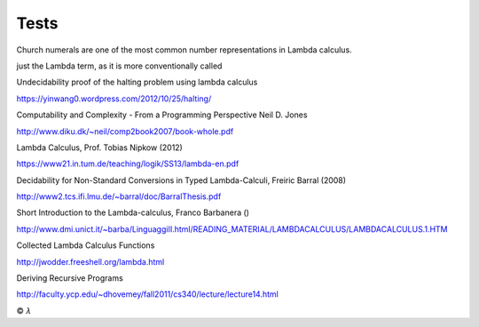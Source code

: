 
Tests
=====

Church numerals are one of the most common number representations in Lambda
calculus.

just the Lambda term, as it is more conventionally called

Undecidability proof of the halting problem using lambda calculus

https://yinwang0.wordpress.com/2012/10/25/halting/

Computability and Complexity - From a Programming Perspective
Neil D. Jones

http://www.diku.dk/~neil/comp2book2007/book-whole.pdf

Lambda Calculus, Prof. Tobias Nipkow (2012)

https://www21.in.tum.de/teaching/logik/SS13/lambda-en.pdf

Decidability for Non-Standard Conversions in Typed Lambda-Calculi, Freiric Barral (2008)

http://www2.tcs.ifi.lmu.de/~barral/doc/BarralThesis.pdf

Short Introduction to the Lambda-calculus, Franco Barbanera ()

http://www.dmi.unict.it/~barba/LinguaggiII.html/READING_MATERIAL/LAMBDACALCULUS/LAMBDACALCULUS.1.HTM

Collected Lambda Calculus Functions

http://jwodder.freeshell.org/lambda.html

Deriving Recursive Programs

http://faculty.ycp.edu/~dhovemey/fall2011/cs340/lecture/lecture14.html

|copy| |lambda|

.. |copy| unicode:: 0xA9 .. copyright sign

.. |lambda| unicode:: U+1D706 .. mathematical lambda sign

